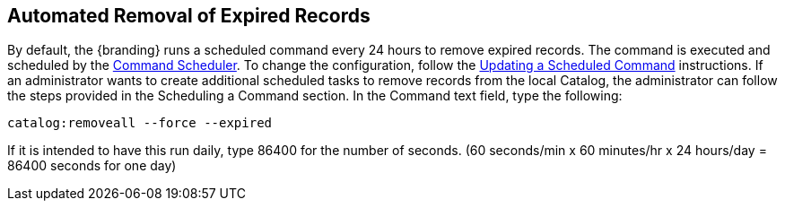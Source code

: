 :title: Automated Removal of Expired Records
:type: dataManagement
:status: published
:summary: Automated removal of expired records.
:parent: Removing expired records from the Catalog
:order: 01

== {title}

By default, the {branding} runs a scheduled command every 24 hours to remove expired records.
The command is executed and scheduled by the <<{managing-prefix}command_scheduler,Command Scheduler>>.
To change the configuration, follow the <<{managing-prefix}updating_a_scheduled_command,Updating a Scheduled Command>> instructions.
If an administrator wants to create additional scheduled tasks to remove records from the local Catalog, the administrator can follow the steps provided in the Scheduling a Command section.
In the Command text field, type the following:

`catalog:removeall --force --expired`

If it is intended to have this run daily, type 86400 for the number of seconds.
(60 seconds/min x 60 minutes/hr x 24 hours/day = 86400 seconds for one day)
